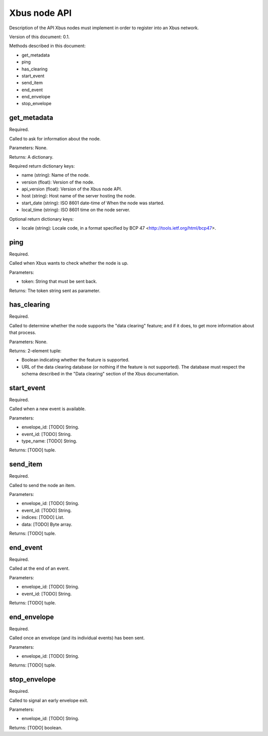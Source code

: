 Xbus node API
=============

Description of the API Xbus nodes must implement in order to register into an
Xbus network.

Version of this document: 0.1.

Methods described in this document:

- get_metadata
- ping
- has_clearing
- start_event
- send_item
- end_event
- end_envelope
- stop_envelope


get_metadata
------------

Required.

Called to ask for information about the node.

Parameters: None.

Returns: A dictionary.

Required return dictionary keys:

- name (string): Name of the node.
- version (float): Version of the node.
- api_version (float): Version of the Xbus node API.
- host (string): Host name of the server hosting the node.
- start_date (string): ISO 8601 date-time of When the node was started.
- local_time (string): ISO 8601 time on the node server.


Optional return dictionary keys:

- locale (string): Locale code, in a format specified by BCP 47
  <http://tools.ietf.org/html/bcp47>.


ping
----

Required.

Called when Xbus wants to check whether the node is up.

Parameters:

- token: String that must be sent back.

Returns: The token string sent as parameter.


has_clearing
------------

Required.

Called to determine whether the node supports the "data clearing" feature; and
if it does, to get more information about that process.

Parameters: None.

Returns: 2-element tuple:

- Boolean indicating whether the feature is supported.
- URL of the data clearing database (or nothing if the feature is not
  supported). The database must respect the schema described in the
  "Data clearing" section of the Xbus documentation.


start_event
-----------

Required.

Called when a new event is available.

Parameters:

- envelope_id: [TODO] String.
- event_id: [TODO] String.
- type_name: [TODO] String.

Returns: [TODO] tuple.


send_item
---------

Required.

Called to send the node an item.

Parameters:

- envelope_id: [TODO] String.
- event_id: [TODO] String.
- indices: [TODO] List.
- data: [TODO] Byte array.

Returns: [TODO] tuple.


end_event
---------

Required.

Called at the end of an event.

Parameters:

- envelope_id: [TODO] String.
- event_id: [TODO] String.

Returns: [TODO] tuple.


end_envelope
------------

Required.

Called once an envelope (and its individual events) has been sent.

Parameters:

- envelope_id: [TODO] String.

Returns: [TODO] tuple.


stop_envelope
-------------

Required.

Called to signal an early envelope exit.

Parameters:

- envelope_id: [TODO] String.

Returns: [TODO] boolean.
